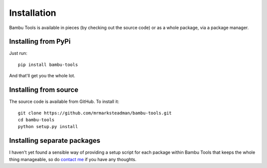 Installation
============

Bambu Tools is available in pieces (by checking out the source code) or as a
whole package, via a package manager.

Installing from PyPi
--------------------

Just run::
	
	pip install bambu-tools

And that'll get you the whole lot.

Installing from source
----------------------
	
The source code is available from GitHub. To install it::
	
	git clone https://github.com/mrmarksteadman/bambu-tools.git
	cd bambu-tools
	python setup.py install

Installing separate packages
----------------------------

I haven't yet found a sensible way of providing a setup script for each
package within Bambu Tools that keeps the whole thing manageable, so do
`contact me
<http://marksteadman.com/>`_ if you have any thoughts.